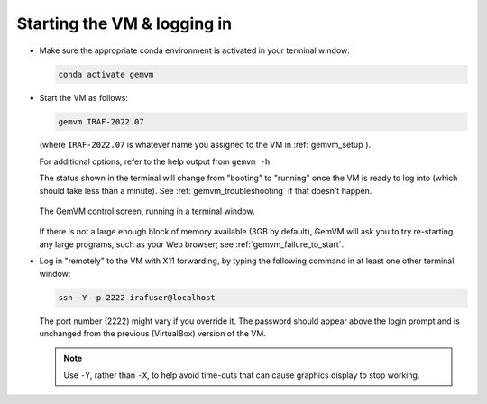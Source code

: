 .. _gemvm_login:

Starting the VM & logging in
****************************

* Make sure the appropriate conda environment is activated in your terminal
  window:

  .. code-block:: none

     conda activate gemvm

* Start the VM as follows:

  .. code-block:: none

     gemvm IRAF-2022.07

  (where ``IRAF-2022.07`` is whatever name you assigned to the VM in
  :ref:`gemvm_setup`).

  For additional options, refer to the help output from ``gemvm -h``.

  The status shown in the terminal will change from "booting" to "running"
  once the VM is ready to log into (which should take less than a minute).
  See :ref:`gemvm_troubleshooting` if that doesn't happen.

  .. figure:: GemVM.png
     :align: center

     The GemVM control screen, running in a terminal window.

  If there is not a large enough block of memory available (3GB by default),
  GemVM will ask you to try re-starting any large programs, such as your Web
  browser; see :ref:`gemvm_failure_to_start`.

* Log in "remotely" to the VM with X11 forwarding, by typing the following
  command in at least one other terminal window:

  .. code-block:: none

     ssh -Y -p 2222 irafuser@localhost

  The port number (2222) might vary if you override it. The password should
  appear above the login prompt and is unchanged from the previous (VirtualBox)
  version of the VM.

  .. note::

     Use ``-Y``, rather than ``-X``, to help avoid time-outs that can cause
     graphics display to stop working.

